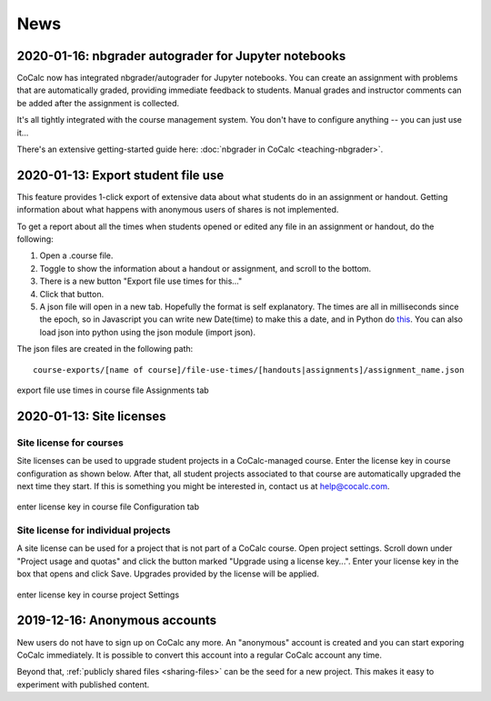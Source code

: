 .. _platform-news:

==========================
News
==========================
.. _new-2020-01-16:
.. index:: nbgrader; autograder
.. index:: Jupyter Notebooks; nbgrader

2020-01-16: nbgrader autograder for Jupyter notebooks
=====================================================

CoCalc now has integrated nbgrader/autograder for Jupyter notebooks. You can create an assignment with problems that are automatically graded, providing immediate feedback to students. Manual grades and instructor comments can be added after the assignment is collected.

It's all tightly integrated with the course management system. You don't have to configure anything -- you can just use it...

There's an extensive getting-started guide here: :doc:`nbgrader in CoCalc <teaching-nbgrader>`.


.. _new-2020-01-14:
.. index:: Export student file use
.. index:: Courses; Export student file use

2020-01-13: Export student file use
=====================================

This feature  provides 1-click export of extensive data about what students do in an assignment or handout. Getting information about what happens with anonymous users of shares is not implemented.

To get a report about all the times when students opened or edited any file in an assignment or handout, do the following:

#. Open a .course file.
#. Toggle to show the information about a handout or assignment, and scroll to the bottom.
#. There is a new button "Export file use times for this..."
#. Click that button.
#. A json file will open in a new tab. Hopefully the format is self explanatory. The times are all in milliseconds since the epoch, so in Javascript you can write new Date(time) to make this a date, and in Python do `this <https://stackoverflow.com/questions/3694487/in-python-how-do-you-convert-seconds-since-epoch-to-a-datetime-object>`_. You can also load json into python using the json module (import json).

The json files are created in the following path::

    course-exports/[name of course]/file-use-times/[handouts|assignments]/assignment_name.json
    
.. figure:: img/export-file-use-times.png
     :width: 75%
     :align: center

     export file use times in course file Assignments tab


.. _new-2020-01-13:
.. index:: Site licenses
.. _site-license-news:

2020-01-13: Site licenses
===============================

Site license for courses
-------------------------

Site licenses can be used to upgrade student projects in a CoCalc-managed course.
Enter the license key in course configuration as shown below.
After that, all student projects associated to that course are automatically upgraded the next time they start. If this is something you might be interested in, contact us at `help@cocalc.com <mailto:help@cocalc.com">`_.

.. figure:: img/use-license-key-a.png
     :width: 75%
     :align: center

     enter license key in course file Configuration tab

Site license for individual projects
------------------------------------

A site license can be used for a project that is not part of a CoCalc course. Open project settings. Scroll down under "Project usage and quotas" and click the button marked "Upgrade using a license key...". Enter your license key in the box that opens and click Save. Upgrades provided by the license will be applied.

.. figure:: img/proj-license-key.png
     :width: 75%
     :align: center

     enter license key in course project Settings


.. _new-2019-12-16:
.. index:: Anonymous accounts

2019-12-16: Anonymous accounts
===============================

New users do not have to sign up on CoCalc any more.
An "anonymous" account is created and you can start exporing CoCalc immediately.
It is possible to convert this account into a regular CoCalc account any time.

Beyond that, :ref:`publicly shared files <sharing-files>` can be the seed for a new project.
This makes it easy to experiment with published content.
